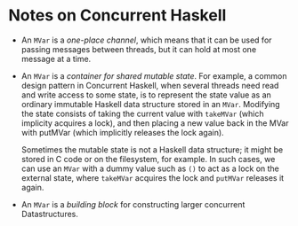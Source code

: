 * Notes on Concurrent Haskell

- An =MVar= is a /one-place channel/, which means that it can be used for passing
  messages between threads, but it can hold at most one message at a time.
- An =MVar= is a /container for shared mutable state/. For example, a common
  design pattern in Concurrent Haskell, when several threads need read and write
  access to some state, is to represent the state value as an ordinary immutable
  Haskell data structure stored in an =MVar=. Modifying the state consists of
  taking the current value with =takeMVar= (which implicity acquires a lock),
  and then placing a new value back in the MVar with putMVar (which implicitly
  releases the lock again).

  Sometimes the mutable state is not a Haskell data structure; it might be
  stored in C code or on the filesystem, for example. In such cases, we can use
  an =MVar= with a dummy value such as =()= to act as a lock on the external
  state, where =takeMVar= acquires the lock and =putMVar= releases it again.

- An =MVar= is a /building block/ for constructing larger concurrent
  Datastructures.
